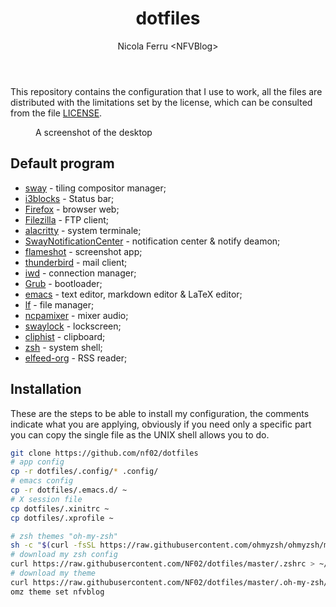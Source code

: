 #+title: dotfiles
#+author: Nicola Ferru <NFVBlog>
This repository contains the configuration that I use to work, all the files are distributed with the limitations set by the license, which can be consulted from
the file [[https://github.com/NF02/dotfiles/blob/master/LICENSE][LICENSE]].
#+CAPTION: A screenshot of the desktop
#+NAME:   fig:screenshot
[[https://raw.githubusercontent.com/NF02/dotfiles/master/img.png]]
** Default program
 * [[https://swaywm.org/][sway]] - tiling compositor manager;
 * [[https://github.com/vivien/i3blocks][i3blocks]] - Status bar;
 * [[https://www.mozilla.org/en-US/firefox/new/][Firefox]] - browser web;
 * [[https://filezilla-project.org/download.php?type=client][Filezilla]] - FTP client;
 * [[https://alacritty.org/][alacritty]] - system terminale;
 * [[https://github.com/ErikReider/SwayNotificationCenter][SwayNotificationCenter]] - notification center & notify deamon;
 * [[https://flameshot.org/#/"][flameshot]] - screenshot app;
 * [[https://www.thunderbird.net/][thunderbird]] - mail client;
 * [[https://git.kernel.org/pub/scm/network/wireless/iwd.git/][iwd]] - connection manager;
 * [[https://www.gnu.org/software/grub/][Grub]] - bootloader;
 * [[https://www.gnu.org/software/emacs/][emacs]] - text editor, markdown editor & LaTeX editor;
 * [[https://github.com/gokcehan/lf][lf]] - file manager;
 * [[https://github.com/fulhax/ncpamixer][ncpamixer]] - mixer audio;
 * [[https://github.com/swaywm/swaylock][swaylock]] - lockscreen;
 * [[https://github.com/sentriz/cliphist][cliphist]] - clipboard;
 * [[https://www.zsh.org/"][zsh]] - system shell;
 * [[https://github.com/remyhonig/elfeed-org][elfeed-org]] - RSS reader;
** Installation
These are the steps to be able to install my configuration, the comments indicate what you are applying, obviously if you need only a specific part you can copy the
single file as the UNIX shell allows you to do.
#+begin_src zsh
git clone https://github.com/nf02/dotfiles
# app config
cp -r dotfiles/.config/* .config/
# emacs config
cp -r dotfiles/.emacs.d/ ~
# X session file
cp dotfiles/.xinitrc ~
cp dotfiles/.xprofile ~

# zsh themes "oh-my-zsh"
sh -c "$(curl -fsSL https://raw.githubusercontent.com/ohmyzsh/ohmyzsh/master/tools/install.sh)" # install oh-my-zsh
# download my zsh config
curl https://raw.githubusercontent.com/NF02/dotfiles/master/.zshrc > ~/.zshrc
# download my theme
curl https://raw.githubusercontent.com/NF02/dotfiles/master/.oh-my-zsh/themes/nfvblog.zsh-theme > .oh-my-zsh/themes/nfvblog.zsh-theme
omz theme set nfvblog
#+end_src
